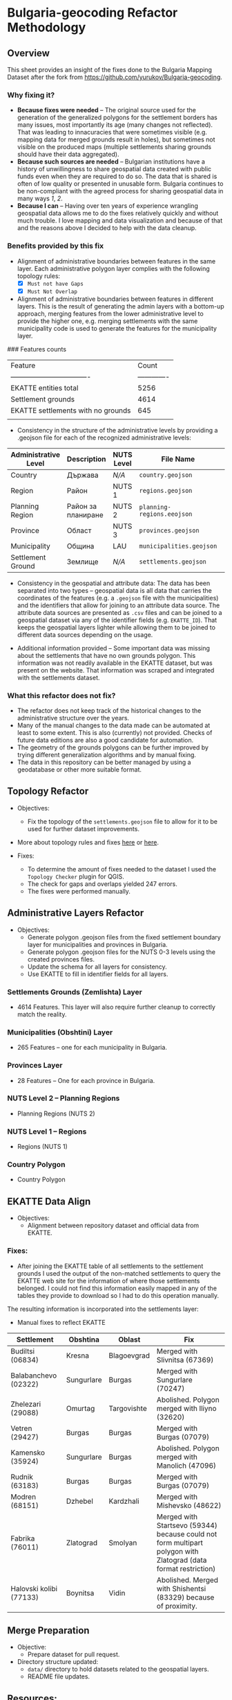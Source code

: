 * Bulgaria-geocoding Refactor Methodology
** Overview
This sheet provides an insight of the fixes done to the Bulgaria Mapping Dataset after the fork from [[https://github.com/yurukov/Bulgaria-geocoding]].

*** Why fixing it?
+ *Because fixes were needed* -- The original source used for the generation of the generalized polygons for the settlement borders has many issues, most importantly its age (many changes not reflected). That was leading to innacuracies that were sometimes visible (e.g. mapping data for merged grounds result in holes), but sometimes not visible on the produced maps (multiple settlements sharing grounds should have their data aggregated).
+ *Because such sources are needed* -- Bulgarian institutions have a history of unwillingness to share geospatial data created with public funds even when they are required to do so. The data that is shared is often of low quality or presented in unusable form. Bulgaria continues to be non-compliant with the agreed process for sharing geospatial data in many ways [[1]], [[2]].
+ *Because I can* -- Having over ten years of experience wrangling geospatial data allows me to do the fixes relatively quickly and without much trouble. I love mapping and data visualization and because of that and the reasons above I decided to help with the data cleanup.

*** Benefits provided by this fix
+ Alignment of administrative boundaries between features in the same layer. Each administrative polygon layer complies with the following topology rules:
  - [X] =Must not have Gaps=
  - [X] =Must Not Overlap=

+ Alignment of administrative boundaries between features in different layers. This is the result of generating the admin layers with a bottom-up approach, merging features from the lower administrative level to provide the higher one, e.g. merging settlements with the same municipality code is used to generate the features for the municipality layer.

### Features counts

| Feature                            |         Count |
| ---------------------------------- | ------------- |
| EKATTE entities total              |          5256 |
| Settlement grounds                 |          4614 |
| EKATTE settlements with no grounds |           645 |
|                                    |               |

+ Consistency in the structure of the administrative levels by providing a .geojson file for each of the recognized administrative levels:
|----------------------+--------------------+------------+--------------------------+---+-------------|
| Administrative Level | Description        | NUTS Level | File Name                |   | Feat. Count |
|----------------------+--------------------+------------+--------------------------+---+-------------|
| Country              | Държава            | /N/A/        | =country.geojson=          |   |           1 |
| Region               | Район              | NUTS 1     | =regions.geojson=          |   |           2 |
| Planning Region      | Район за планиране | NUTS 2     | =planning-regions.eeojson= |   |           6 |
| Province             | Област             | NUTS 3     | =provinces.geojson=        |   |          28 |
| Municipality         | Община             | LAU        | =municipalities.geojson=   |   |         265 |
| Settlement Ground    | Землище            | /N/A/        | =settlements.geojson=      |   |        4614 |
|----------------------+--------------------+------------+--------------------------+---+-------------|

+ Consistency in the geospatial and attribute data: The data has been separated into two types -- geospatial data is all data that carries the coordinates of the features (e.g. a =.geojson= file with the municipalities) and the identifiers that allow for joining to an attribute data source. The attribute data sources are presented as =.csv= files and can be joined to a geospatial dataset via any of the identifier fields (e.g. =EKATTE_ID=). That keeps the geospatial layers lighter while allowing them to be joined to different data sources depending on the usage.
  
+ Additional information provided -- Some important data was missing about the settlements that have no own grounds polygon. This information was not readily available in the EKATTE dataset, but was present on the website. That information was scraped and integrated with the settlements dataset.
  
*** What this refactor does not fix?
+ The refactor does not keep track of the historical changes to the administrative structure over the years. 
+ Many of the manual changes to the data made can be automated at least to some extent. This is also (currently) not provided. Checks of future data editions are also a good candidate for automation.
+ The geometry of the grounds polygons can be further improved by trying different generalization algorithms and by manual fixing.
+ The data in this repository can be better managed by using a geodatabase or other more suitable format.

** Topology Refactor
+ Objectives:
  - Fix the topology of the =settlements.geojson= file to allow for it to be used for further dataset improvements.
+ More about topology rules and fixes [[http://wiki.gis.com/wiki/index.php/Topology][here]] or [[https://desktop.arcgis.com/en/arcmap/latest/manage-data/editing-topology/geodatabase-topology-rules-and-topology-error-fixes.htm][here]].

+ Fixes:
  - To determine the amount of fixes needed to the dataset I used the =Topology Checker= plugin for QGIS. 
  - The check for gaps and overlaps yielded 247 errors. 
  - The fixes were performed manually.

[[./screenshots/topology_errors.png]]
[[./screenshots/topology_errors_2.png]]

** Administrative Layers Refactor
+ Objectives:
  - Generate polygon .geojson files from the fixed settlement boundary layer for municipalities and provinces in Bulgaria.
  - Generate polygon .geojson files for the NUTS 0-3 levels using the created provinces files.
  - Update the schema for all layers for consistency.
  - Use EKATTE to fill in identifier fields for all layers.

*** Settlements Grounds (Zemlishta) Layer
+ 4614 Features. This layer will also require further cleanup to correctly match the reality.

*** Municipalities (Obshtini) Layer
+ 265 Features -- one for each municipality in Bulgaria.

*** Provinces Layer
+ 28 Features -- One for each province in Bulgaria.

*** NUTS Level 2 -- Planning Regions
+ Planning Regions (NUTS 2)

*** NUTS Level 1 -- Regions
+ Regions (NUTS 1)

*** Country Polygon
+ Country Polygon

** EKATTE Data Align
+ Objectives: 
  - Alignment between repository dataset and official data from EKATTE.

*** Fixes:
+ After joining the EKATTE table of all settlements to the settlement grounds I used the output of the non-matched settlements to query the EKATTE web site for the information of where those settlements belonged. I could not find this information easily mapped in any of the tables they provide to download so I had to do this operation manually. 

The resulting information is incorporated into the settlements layer: 
[[./screenshots/shared_grounds.png]]


[[./screenshots/removed_admins.png]]
+ Manual fixes to reflect EKATTE
|-------------------------+------------+-------------+-----------------------------------------------------------------------------------------------------------------|
| Settlement              | Obshtina   | Oblast      | Fix                                                                                                             |
|-------------------------+------------+-------------+-----------------------------------------------------------------------------------------------------------------|
| Budiltsi (06834)        | Kresna     | Blagoevgrad | Merged with Slivnitsa (67369)                                                                                   |
| Balabanchevo (02322)    | Sungurlare | Burgas      | Merged with Sungurlare (70247)                                                                                  |
| Zhelezari (29088)       | Omurtag    | Targovishte | Abolished. Polygon merged with Iliyno (32620)                                                                   |
| Vetren (29427)          | Burgas     | Burgas      | Merged with Burgas (07079)                                                                                      |
| Kamensko (35924)        | Sungurlare | Burgas      | Abolished. Polygon merged with Manolich (47096)                                                                 |
| Rudnik (63183)          | Burgas     | Burgas      | Merged with Burgas (07079)                                                                                      |
| Modren (68151)          | Dzhebel    | Kardzhali   | Merged with Mishevsko (48622)                                                                                   |
| Fabrika (76011)         | Zlatograd  | Smolyan     | Merged with Startsevo (59344) because could not form multipart polygon with Zlatograd (data format restriction) |
| Halovski kolibi (77133) | Boynitsa   | Vidin       | Abolished. Merged with Shishentsi (83329) because of proximity.                                                 |
|-------------------------+------------+-------------+-----------------------------------------------------------------------------------------------------------------|

** Merge Preparation
+ Objective: 
  - Prepare dataset for pull request.

+ Directory structure updated:
  - =data/= directory to hold datasets related to the geospatial layers.
  - README file updates.

** Resources:
To perform the fixes detailed in this document I used the following resources:

+ Data:
  - NSI
  - Infostat System of the National Statistical Institute -- [[https://infostat.nsi.bg/infostat]]
  - EKATTE

+ Tools:
  - QGIS 2.18
  - LibreOffice 6.0
  - GIMP 2.10
  - Spacemacs
  - Python 3.6

** References
[1]: http://cdr.eionet.europa.eu/bg/eu/inspire/monitoring/envwsvmjq/
[2]: https://inspire.ec.europa.eu/sites/default/files/inspirecountryfichebulgaria_2016.pdf
